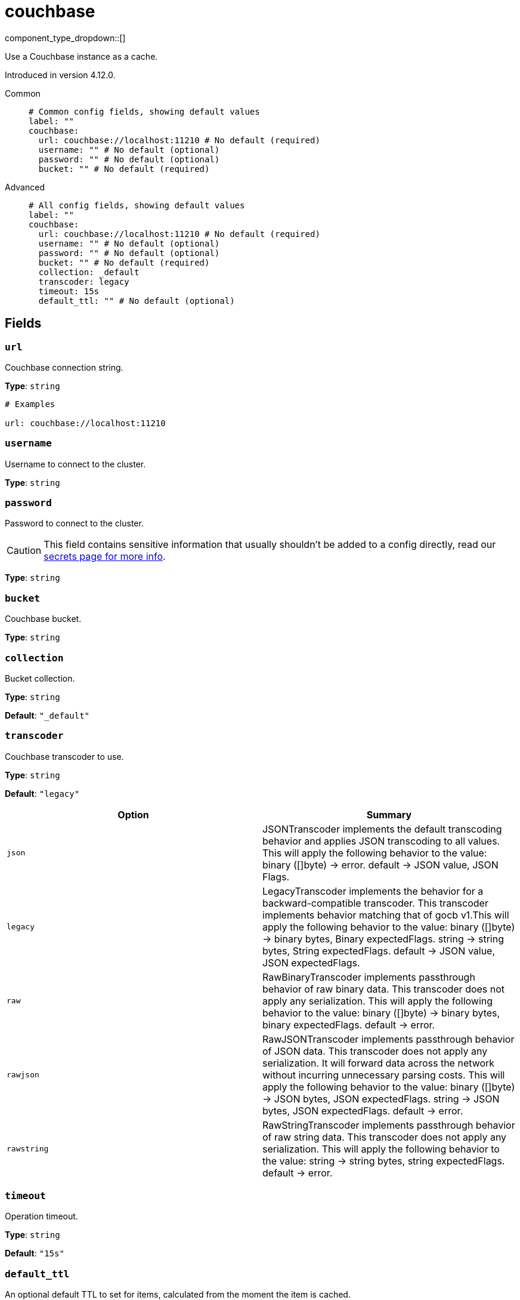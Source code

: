 = couchbase
:type: cache
:status: experimental



////
     THIS FILE IS AUTOGENERATED!

     To make changes, edit the corresponding source file under:

     https://github.com/redpanda-data/connect/tree/main/internal/impl/<provider>.

     And:

     https://github.com/redpanda-data/connect/tree/main/cmd/tools/docs_gen/templates/plugin.adoc.tmpl
////

// © 2024 Redpanda Data Inc.


component_type_dropdown::[]


Use a Couchbase instance as a cache.

Introduced in version 4.12.0.


[tabs]
======
Common::
+
--

```yml
# Common config fields, showing default values
label: ""
couchbase:
  url: couchbase://localhost:11210 # No default (required)
  username: "" # No default (optional)
  password: "" # No default (optional)
  bucket: "" # No default (required)
```

--
Advanced::
+
--

```yml
# All config fields, showing default values
label: ""
couchbase:
  url: couchbase://localhost:11210 # No default (required)
  username: "" # No default (optional)
  password: "" # No default (optional)
  bucket: "" # No default (required)
  collection: _default
  transcoder: legacy
  timeout: 15s
  default_ttl: "" # No default (optional)
```

--
======

== Fields

=== `url`

Couchbase connection string.


*Type*: `string`


```yml
# Examples

url: couchbase://localhost:11210
```

=== `username`

Username to connect to the cluster.


*Type*: `string`


=== `password`

Password to connect to the cluster.
[CAUTION]
====
This field contains sensitive information that usually shouldn't be added to a config directly, read our xref:configuration:secrets.adoc[secrets page for more info].
====



*Type*: `string`


=== `bucket`

Couchbase bucket.


*Type*: `string`


=== `collection`

Bucket collection.


*Type*: `string`

*Default*: `"_default"`

=== `transcoder`

Couchbase transcoder to use.


*Type*: `string`

*Default*: `"legacy"`

|===
| Option | Summary

| `json`
| JSONTranscoder implements the default transcoding behavior and applies JSON transcoding to all values. This will apply the following behavior to the value: binary ([]byte) -> error. default -> JSON value, JSON Flags.
| `legacy`
| LegacyTranscoder implements the behavior for a backward-compatible transcoder. This transcoder implements behavior matching that of gocb v1.This will apply the following behavior to the value: binary ([]byte) -> binary bytes, Binary expectedFlags. string -> string bytes, String expectedFlags. default -> JSON value, JSON expectedFlags.
| `raw`
| RawBinaryTranscoder implements passthrough behavior of raw binary data. This transcoder does not apply any serialization. This will apply the following behavior to the value: binary ([]byte) -> binary bytes, binary expectedFlags. default -> error.
| `rawjson`
| RawJSONTranscoder implements passthrough behavior of JSON data. This transcoder does not apply any serialization. It will forward data across the network without incurring unnecessary parsing costs. This will apply the following behavior to the value: binary ([]byte) -> JSON bytes, JSON expectedFlags. string -> JSON bytes, JSON expectedFlags. default -> error.
| `rawstring`
| RawStringTranscoder implements passthrough behavior of raw string data. This transcoder does not apply any serialization. This will apply the following behavior to the value: string -> string bytes, string expectedFlags. default -> error.

|===

=== `timeout`

Operation timeout.


*Type*: `string`

*Default*: `"15s"`

=== `default_ttl`

An optional default TTL to set for items, calculated from the moment the item is cached.


*Type*: `string`



